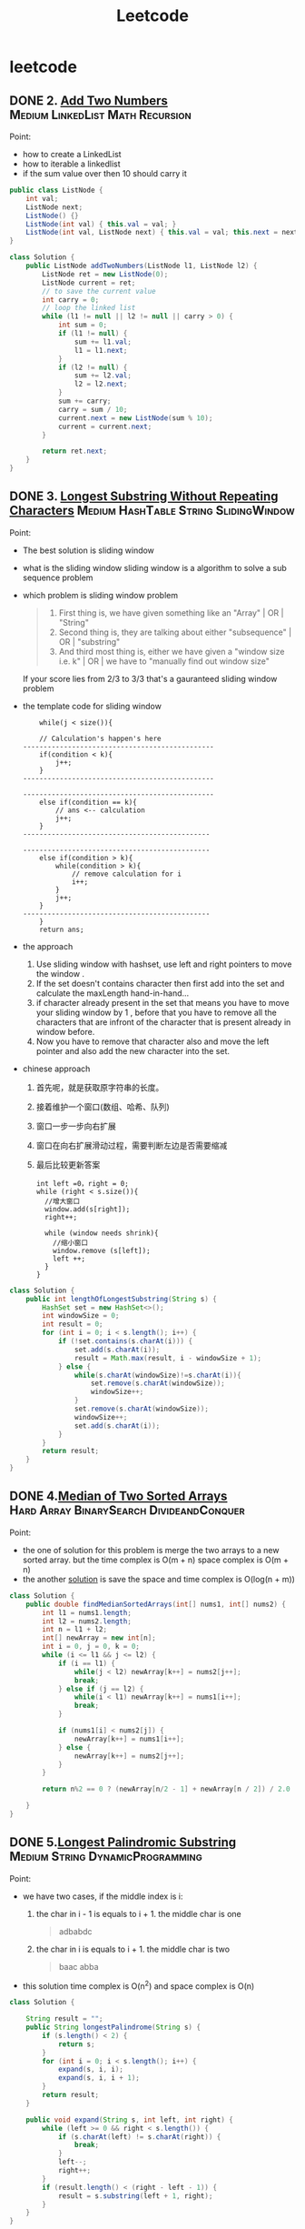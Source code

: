 #+title: Leetcode
#+startup: content
* leetcode
** DONE 2. [[https://leetcode.com/problems/add-two-numbers/description/][Add Two Numbers]] :Medium:LinkedList:Math:Recursion:
Point:
- how to create a LinkedList
- how to iterable a linkedlist
- if the sum value over then 10 should carry it

#+name: add-two-numbers
#+begin_src java  :dir ~/Documents/JavaProjects/leetcode/src/main/java/com/ayanamimcy/leetcode
public class ListNode {
    int val;
    ListNode next;
    ListNode() {}
    ListNode(int val) { this.val = val; }
    ListNode(int val, ListNode next) { this.val = val; this.next = next; }
}

class Solution {
    public ListNode addTwoNumbers(ListNode l1, ListNode l2) {
        ListNode ret = new ListNode(0);
        ListNode current = ret;
        // to save the current value
        int carry = 0;
        // loop the linked list
        while (l1 != null || l2 != null || carry > 0) {
            int sum = 0;
            if (l1 != null) {
                sum += l1.val;
                l1 = l1.next;
            }
            if (l2 != null) {
                sum += l2.val;
                l2 = l2.next;
            }
            sum += carry;
            carry = sum / 10;
            current.next = new ListNode(sum % 10);
            current = current.next;
        }

        return ret.next;
    }
}
#+end_src

#+RESULTS: add-two-numbers

#+RESULTS:
** DONE 3. [[https://leetcode.com/problems/longest-substring-without-repeating-characters/][Longest Substring Without Repeating Characters]] :Medium:HashTable:String:SlidingWindow:
Point:
- The best solution is sliding window
- what is the sliding window
  sliding window is a algorithm to solve a sub sequence problem
- which problem is sliding window problem
  #+begin_quote
 1. First thing is, we have given something like an "Array" | OR | "String"
 2. Second thing is, they are talking about either "subsequence" | OR | "substring"
 3. And third most thing is, either we have given a "window size i.e. k" | OR | we have to "manually find out window size"
  #+end_quote
  If your score lies from 2/3 to 3/3 that's a gauranteed sliding window problem
- the template code for sliding window
  #+begin_example
    while(j < size()){

    // Calculation's happen's here
-----------------------------------------------
    if(condition < k){
        j++;
    }
-----------------------------------------------

-----------------------------------------------
    else if(condition == k){
        // ans <-- calculation
        j++;
    }
----------------------------------------------

----------------------------------------------
    else if(condition > k){
        while(condition > k){
            // remove calculation for i
            i++;
        }
        j++;
    }
----------------------------------------------
    }
    return ans;
  #+end_example
- the approach
  1. Use sliding window with hashset, use left and right pointers to move the window .
  2. If the set doesn't contains character then first add into the set and calculate the maxLength hand-in-hand...
  3. if character already present in the set that means you have to move your sliding window by 1 , before that you have to remove all the characters that are infront of the character that is present already in window before.
  4. Now you have to remove that character also and move the left pointer and also add the new character into the set.
- chinese approach
  1. 首先呢，就是获取原字符串的长度。
  2. 接着维护一个窗口(数组、哈希、队列)
  3. 窗口一步一步向右扩展
  4. 窗口在向右扩展滑动过程，需要判断左边是否需要缩减
  5. 最后比较更新答案
  #+begin_example
int left =0，right = 0;
while (right < s.size()){
  //增大窗口
  window.add(s[right]);
  right++;

  while (window needs shrink){
    //缩小窗口
    window.remove (s[left]);
    left ++;
  }
}
  #+end_example

#+begin_src java :dir /tmp
class Solution {
    public int lengthOfLongestSubstring(String s) {
        HashSet set = new HashSet<>();
        int windowSize = 0;
        int result = 0;
        for (int i = 0; i < s.length(); i++) {
            if (!set.contains(s.charAt(i))) {
                set.add(s.charAt(i));
                result = Math.max(result, i - windowSize + 1);
            } else {
                while(s.charAt(windowSize)!=s.charAt(i)){
                    set.remove(s.charAt(windowSize));
                    windowSize++;
                }
                set.remove(s.charAt(windowSize));
                windowSize++;
                set.add(s.charAt(i));
            }
        }
        return result;
    }
}
#+end_src
** DONE 4.[[https://leetcode.com/problems/median-of-two-sorted-arrays][Median of Two Sorted Arrays]] :Hard:Array:BinarySearch:DivideandConquer:
SCHEDULED: <2023-04-12 Wed>
Point:
- the one of solution for this problem is merge the two arrays to a new sorted array. but the time complex is O(m + n) space complex is O(m + n)
- the another [[https://leetcode.com/problems/median-of-two-sorted-arrays/solutions/3382662/best-concise-o-log-min-n1-n2-solution-iterative-c-binary-search/][solution]] is save the space and time complex is O(log(n + m))

#+begin_src java
class Solution {
    public double findMedianSortedArrays(int[] nums1, int[] nums2) {
        int l1 = nums1.length;
        int l2 = nums2.length;
        int n = l1 + l2;
        int[] newArray = new int[n];
        int i = 0, j = 0, k = 0;
        while (i <= l1 && j <= l2) {
            if (i == l1) {
                while(j < l2) newArray[k++] = nums2[j++];
                break;
            } else if (j == l2) {
                while(i < l1) newArray[k++] = nums1[i++];
                break;
            }

            if (nums1[i] < nums2[j]) {
                newArray[k++] = nums1[i++];
            } else {
                newArray[k++] = nums2[j++];
            }
        }

        return n%2 == 0 ? (newArray[n/2 - 1] + newArray[n / 2]) / 2.0 : newArray[n/2];

    }
}
#+end_src
** DONE 5.[[https://leetcode.com/problems/longest-palindromic-substring][Longest Palindromic Substring]] :Medium:String:DynamicProgramming:
SCHEDULED: <2023-04-12 Wed>
Point:
- we have two cases, if the middle index is i:
  1. the char in i - 1 is equals to i + 1. the middle char is one
     #+begin_quote
        adbabdc
     #+end_quote
  2. the char in i is equals to i + 1. the middle char is two
     #+begin_quote
        baac
        abba
     #+end_quote
- this solution time complex is O(n^2) and space complex is O(n)

#+begin_src java
class Solution {

    String result = "";
    public String longestPalindrome(String s) {
        if (s.length() < 2) {
            return s;
        }
        for (int i = 0; i < s.length(); i++) {
            expand(s, i, i);
            expand(s, i, i + 1);
        }
        return result;
    }

    public void expand(String s, int left, int right) {
        while (left >= 0 && right < s.length()) {
            if (s.charAt(left) != s.charAt(right)) {
                break;
            }
            left--;
            right++;
        }
        if (result.length() < (right - left - 1)) {
            result = s.substring(left + 1, right);
        }
    }
}
#+end_src
** DONE 7.[[https://leetcode.com/problems/reverse-integer][Reverse Integer]] :Medium:Math:
SCHEDULED: <2023-04-13 Thu>
Point:
- this problem is easy to to it loop the x and use x % 10 to get the last value and use x / 10 to reduse the value
- the point of this problem is how to deal with the overflow problem 1000000009 --> 9000000001
#+begin_src java
class Solution {
    public int reverse(int x) {
        int result = 0;
        while (x != 0) {
            // if result > Integer.MAX_VALUE then result / 10 > Integer.MAX_VALUE. result * 10 is overflow
            if (Math.abs(result) > Integer.MAX_VALUE / 10) return 0;
            result = result * 10 + x % 10;
            x = x / 10;
        }

        return result;
    }
}
#+end_src

#+RESULTS:

** DONE 8.[[https://leetcode.com/problems/string-to-integer-atoi][String to Integer (atoi)]] :Medium:String:
SCHEDULED: <2023-04-13 Thu>
Point:
- Start traversing the provided string(str)
- Skip all the leading white spaces. eg: " -123456" --> "-123456"
- Check for sign cases(+-). eg: "-123456". If +, then set the variable(boolean) isNegative to true and if it's -, set isNegative to false
- Iterate over the next remaining characters and keep adding them in result by converting the digits(in character form) to integer form. eg: "-123456" --> -123456, until the non-digit character is found.
#+begin_src java :dir /tmp
class Solution {
    public int myAtoi(String s) {
        int result = 0;
        int sign = 1;
        int index = 0;

        if (s == null || s.length() == 0) {
            return 0;
        }

        while (index < s.length() && s.charAt(index) == ' ') {
            index++;
        }
        if (index < s.length()) {
            if (s.charAt(index) == '+') {
                sign = 1;
                index++;
            } else if (s.charAt(index) == '-') {
                sign = -1;
                index++;
            }
        }


        while (index < s.length() && (s.charAt(index) <= '9' && s.charAt(index) >= '0')){
            int num = (s.charAt(index) - '0');
            if (Math.abs(result) > Integer.MAX_VALUE / 10 || (Math.abs(result) >= Integer.MAX_VALUE / 10 && num > 7)) {
                if (sign == -1) {
                    return Integer.MIN_VALUE;
                } else {
                    return Integer.MAX_VALUE;
                }
            };
            result = result * 10 + num;
            index++;
        }
        return result * sign;
    }
}
#+end_src

#+RESULTS:

** TODO 10.[[https://leetcode.com/problems/regular-expression-matching][Regular Expression Matching]] :Hard:String:DynamicProgramming:Recursion:
SCHEDULED: <2023-04-14 Fri>
** TODO 11.[[https://leetcode.com/problems/container-with-most-water][Container With Most Water]] :Medium:Array:TwoPointers:Greedy:
SCHEDULED: <2023-04-14 Fri>
** TODO 13.[[https://leetcode.com/problems/roman-to-integer][Roman to Integer]] :Easy:HashTable:Math:String:
SCHEDULED: <2023-04-15 Sat>
** TODO 14.[[https://leetcode.com/problems/longest-common-prefix][Longest Common Prefix]] :Easy:String:Trie:
SCHEDULED: <2023-04-15 Sat>
** TODO 15.[[https://leetcode.com/problems/3sum][3Sum]] :Medium:Array:TwoPointers:Sorting:
SCHEDULED: <2023-04-16 Sun>
** TODO 17.[[https://leetcode.com/problems/letter-combinations-of-a-phone-number][Letter Combinations of a Phone Number]] :Medium:HashTable:String:Backtracking:
SCHEDULED: <2023-04-16 Sun>
** TODO 19.[[https://leetcode.com/problems/remove-nth-node-from-end-of-list][Remove Nth Node From End of List]] :Medium:LinkedList:TwoPointers:
** TODO 20.[[https://leetcode.com/problems/valid-parentheses][Valid Parentheses]] :Easy:String:Stack:
** TODO 21.[[https://leetcode.com/problems/merge-two-sorted-lists][Merge Two Sorted Lists]] :Easy:LinkedList:Recursion:
** TODO 22.[[https://leetcode.com/problems/generate-parentheses][Generate Parentheses]] :Medium:String:DynamicProgramming:Backtracking:
** TODO 23.[[https://leetcode.com/problems/merge-k-sorted-lists][Merge k Sorted Lists]] :Hard:LinkedList:DivideandConquer:HeapPriorityQueue:MergeSort:
** TODO 26.[[https://leetcode.com/problems/remove-duplicates-from-sorted-array][Remove Duplicates from Sorted Array]] :Easy:Array:TwoPointers:
** TODO 28.[[https://leetcode.com/problems/find-the-index-of-the-first-occurrence-in-a-string][Find the Index of the First Occurrence in a String]] :Easy:TwoPointers:String:StringMatching:
** TODO 29.[[https://leetcode.com/problems/divide-two-integers][Divide Two Integers]] :Medium:Math:BitManipulation:
** TODO 33.[[https://leetcode.com/problems/search-in-rotated-sorted-array][Search in Rotated Sorted Array]] :Medium:Array:BinarySearch:
** TODO 34.[[https://leetcode.com/problems/find-first-and-last-position-of-element-in-sorted-array][Find First and Last Position of Element in Sorted Array]] :Medium:Array:BinarySearch:
** TODO 36.[[https://leetcode.com/problems/valid-sudoku][Valid Sudoku]] :Medium:Array:HashTable:Matrix:
** TODO 38.[[https://leetcode.com/problems/count-and-say][Count and Say]] :Medium:String:
** TODO 41.[[https://leetcode.com/problems/first-missing-positive][First Missing Positive]] :Hard:Array:HashTable:
** TODO 42.[[https://leetcode.com/problems/trapping-rain-water][Trapping Rain Water]] :Hard:Array:TwoPointers:DynamicProgramming:Stack:MonotonicStack:
** TODO 44.[[https://leetcode.com/problems/wildcard-matching][Wildcard Matching]] :Hard:String:DynamicProgramming:Greedy:Recursion:
** TODO 46.[[https://leetcode.com/problems/permutations][Permutations]] :Medium:Array:Backtracking:
** TODO 48.[[https://leetcode.com/problems/rotate-image][Rotate Image]] :Medium:Array:Math:Matrix:
** TODO 49.[[https://leetcode.com/problems/group-anagrams][Group Anagrams]] :Medium:Array:HashTable:String:Sorting:
** TODO 50.[[https://leetcode.com/problems/powx-n][Pow(x, n)]] :Medium:Math:Recursion:
** TODO 53.[[https://leetcode.com/problems/maximum-subarray][Maximum Subarray]] :Medium:Array:DivideandConquer:DynamicProgramming:
** TODO 54.[[https://leetcode.com/problems/spiral-matrix][Spiral Matrix]] :Medium:Array:Matrix:Simulation:
** TODO 55.[[https://leetcode.com/problems/jump-game][Jump Game]] :Medium:Array:DynamicProgramming:Greedy:
** TODO 56.[[https://leetcode.com/problems/merge-intervals][Merge Intervals]] :Medium:Array:Sorting:
** TODO 62.[[https://leetcode.com/problems/unique-paths][Unique Paths]] :Medium:Math:DynamicProgramming:Combinatorics:
** TODO 66.[[https://leetcode.com/problems/plus-one][Plus One]] :Easy:Array:Math:
** TODO 69.[[https://leetcode.com/problems/sqrtx][Sqrt(x)]] :Easy:Math:BinarySearch:
** TODO 70.[[https://leetcode.com/problems/climbing-stairs][Climbing Stairs]] :Easy:Math:DynamicProgramming:Memoization:
** TODO 73.[[https://leetcode.com/problems/set-matrix-zeroes][Set Matrix Zeroes]] :Medium:Array:HashTable:Matrix:
** TODO 75.[[https://leetcode.com/problems/sort-colors][Sort Colors]] :Medium:Array:TwoPointers:Sorting:
** TODO 76.[[https://leetcode.com/problems/minimum-window-substring][Minimum Window Substring]] :Hard:HashTable:String:SlidingWindow:
** TODO 78.[[https://leetcode.com/problems/subsets][Subsets]] :Medium:Array:Backtracking:BitManipulation:
** TODO 79.[[https://leetcode.com/problems/word-search][Word Search]] :Medium:Array:Backtracking:Matrix:
** TODO 84.[[https://leetcode.com/problems/largest-rectangle-in-histogram][Largest Rectangle in Histogram]] :Hard:Array:Stack:MonotonicStack:
** TODO 88.[[https://leetcode.com/problems/merge-sorted-array][Merge Sorted Array]] :Easy:Array:TwoPointers:Sorting:
** TODO 91.[[https://leetcode.com/problems/decode-ways][Decode Ways]] :Medium:String:DynamicProgramming:
** TODO 94.[[https://leetcode.com/problems/binary-tree-inorder-traversal][Binary Tree Inorder Traversal]] :Easy:Stack:Tree:DepthFirstSearch:BinaryTree:
** TODO 98.[[https://leetcode.com/problems/validate-binary-search-tree][Validate Binary Search Tree]] :Medium:Tree:DepthFirstSearch:BinarySearchTree:BinaryTree:
** TODO 101.[[https://leetcode.com/problems/symmetric-tree][Symmetric Tree]] :Easy:Tree:DepthFirstSearch:BreadthFirstSearch:BinaryTree:
** TODO 102.[[https://leetcode.com/problems/binary-tree-level-order-traversal][Binary Tree Level Order Traversal]] :Medium:Tree:BreadthFirstSearch:BinaryTree:
** TODO 103.[[https://leetcode.com/problems/binary-tree-zigzag-level-order-traversal][Binary Tree Zigzag Level Order Traversal]] :Medium:Tree:BreadthFirstSearch:BinaryTree:
** TODO 104.[[https://leetcode.com/problems/maximum-depth-of-binary-tree][Maximum Depth of Binary Tree]] :Easy:Tree:DepthFirstSearch:BreadthFirstSearch:BinaryTree:
** TODO 105.[[https://leetcode.com/problems/construct-binary-tree-from-preorder-and-inorder-traversal][Construct Binary Tree from Preorder and Inorder Traversal]] :Medium:Array:HashTable:DivideandConquer:Tree:BinaryTree:
** TODO 108.[[https://leetcode.com/problems/convert-sorted-array-to-binary-search-tree][Convert Sorted Array to Binary Search Tree]] :Easy:Array:DivideandConquer:Tree:BinarySearchTree:BinaryTree:
** TODO 116.[[https://leetcode.com/problems/populating-next-right-pointers-in-each-node][Populating Next Right Pointers in Each Node]] :Medium:LinkedList:Tree:DepthFirstSearch:BreadthFirstSearch:BinaryTree:
** TODO 118.[[https://leetcode.com/problems/pascals-triangle][Pascal's Triangle]] :Easy:Array:DynamicProgramming:
** TODO 121.[[https://leetcode.com/problems/best-time-to-buy-and-sell-stock][Best Time to Buy and Sell Stock]] :Easy:Array:DynamicProgramming:
** TODO 122.[[https://leetcode.com/problems/best-time-to-buy-and-sell-stock-ii][Best Time to Buy and Sell Stock II]] :Medium:Array:DynamicProgramming:Greedy:
** TODO 124.[[https://leetcode.com/problems/binary-tree-maximum-path-sum][Binary Tree Maximum Path Sum]] :Hard:DynamicProgramming:Tree:DepthFirstSearch:BinaryTree:
** TODO 125.[[https://leetcode.com/problems/valid-palindrome][Valid Palindrome]] :Easy:TwoPointers:String:
** TODO 127.[[https://leetcode.com/problems/word-ladder][Word Ladder]] :Hard:HashTable:String:BreadthFirstSearch:
** TODO 128.[[https://leetcode.com/problems/longest-consecutive-sequence][Longest Consecutive Sequence]] :Medium:Array:HashTable:UnionFind:
** TODO 130.[[https://leetcode.com/problems/surrounded-regions][Surrounded Regions]] :Medium:Array:DepthFirstSearch:BreadthFirstSearch:UnionFind:Matrix:
** TODO 131.[[https://leetcode.com/problems/palindrome-partitioning][Palindrome Partitioning]] :Medium:String:DynamicProgramming:Backtracking:
** TODO 134.[[https://leetcode.com/problems/gas-station][Gas Station]] :Medium:Array:Greedy:
** TODO 136.[[https://leetcode.com/problems/single-number][Single Number]] :Easy:Array:BitManipulation:
** TODO 138.[[https://leetcode.com/problems/copy-list-with-random-pointer][Copy List with Random Pointer]] :Medium:HashTable:LinkedList:
** TODO 139.[[https://leetcode.com/problems/word-break][Word Break]] :Medium:Array:HashTable:String:DynamicProgramming:Trie:Memoization:
** TODO 140.[[https://leetcode.com/problems/word-break-ii][Word Break II]] :Hard:Array:HashTable:String:DynamicProgramming:Backtracking:Trie:Memoization:
** TODO 141.[[https://leetcode.com/problems/linked-list-cycle][Linked List Cycle]] :Easy:HashTable:LinkedList:TwoPointers:
** TODO 146.[[https://leetcode.com/problems/lru-cache][LRU Cache]] :Medium:HashTable:LinkedList:Design:DoublyLinkedList:
** TODO 148.[[https://leetcode.com/problems/sort-list][Sort List]] :Medium:LinkedList:TwoPointers:DivideandConquer:Sorting:MergeSort:
** TODO 149.[[https://leetcode.com/problems/max-points-on-a-line][Max Points on a Line]] :Hard:Array:HashTable:Math:Geometry:
** TODO 150.[[https://leetcode.com/problems/evaluate-reverse-polish-notation][Evaluate Reverse Polish Notation]] :Medium:Array:Math:Stack:
** TODO 152.[[https://leetcode.com/problems/maximum-product-subarray][Maximum Product Subarray]] :Medium:Array:DynamicProgramming:
** TODO 155.[[https://leetcode.com/problems/min-stack][Min Stack]] :Medium:Stack:Design:
** TODO 160.[[https://leetcode.com/problems/intersection-of-two-linked-lists][Intersection of Two Linked Lists]] :Easy:HashTable:LinkedList:TwoPointers:
** TODO 162.[[https://leetcode.com/problems/find-peak-element][Find Peak Element]] :Medium:Array:BinarySearch:
** TODO 163.[[https://leetcode.com/problems/missing-ranges][Missing Ranges]] :Easy:Array:
** TODO 166.[[https://leetcode.com/problems/fraction-to-recurring-decimal][Fraction to Recurring Decimal]] :Medium:HashTable:Math:String:
** TODO 169.[[https://leetcode.com/problems/majority-element][Majority Element]] :Easy:Array:HashTable:DivideandConquer:Sorting:Counting:
** TODO 171.[[https://leetcode.com/problems/excel-sheet-column-number][Excel Sheet Column Number]] :Easy:Math:String:
** TODO 172.[[https://leetcode.com/problems/factorial-trailing-zeroes][Factorial Trailing Zeroes]] :Medium:Math:
** TODO 179.[[https://leetcode.com/problems/largest-number][Largest Number]] :Medium:Array:String:Greedy:Sorting:
** TODO 189.[[https://leetcode.com/problems/rotate-array][Rotate Array]] :Medium:Array:Math:TwoPointers:
** TODO 190.[[https://leetcode.com/problems/reverse-bits][Reverse Bits]] :Easy:DivideandConquer:BitManipulation:
** TODO 191.[[https://leetcode.com/problems/number-of-1-bits][Number of 1 Bits]] :Easy:DivideandConquer:BitManipulation:
** TODO 198.[[https://leetcode.com/problems/house-robber][House Robber]] :Medium:Array:DynamicProgramming:
** TODO 200.[[https://leetcode.com/problems/number-of-islands][Number of Islands]] :Medium:Array:DepthFirstSearch:BreadthFirstSearch:UnionFind:Matrix:
** TODO 202.[[https://leetcode.com/problems/happy-number][Happy Number]] :Easy:HashTable:Math:TwoPointers:
** TODO 204.[[https://leetcode.com/problems/count-primes][Count Primes]] :Medium:Array:Math:Enumeration:NumberTheory:
** TODO 206.[[https://leetcode.com/problems/reverse-linked-list][Reverse Linked List]] :Easy:LinkedList:Recursion:
** TODO 207.[[https://leetcode.com/problems/course-schedule][Course Schedule]] :Medium:DepthFirstSearch:BreadthFirstSearch:Graph:TopologicalSort:
** TODO 208.[[https://leetcode.com/problems/implement-trie-prefix-tree][Implement Trie (Prefix Tree)]] :Medium:HashTable:String:Design:Trie:
** TODO 210.[[https://leetcode.com/problems/course-schedule-ii][Course Schedule II]] :Medium:DepthFirstSearch:BreadthFirstSearch:Graph:TopologicalSort:
** TODO 212.[[https://leetcode.com/problems/word-search-ii][Word Search II]] :Hard:Array:String:Backtracking:Trie:Matrix:
** TODO 215.[[https://leetcode.com/problems/kth-largest-element-in-an-array][Kth Largest Element in an Array]] :Medium:Array:DivideandConquer:Sorting:HeapPriorityQueue:Quickselect:
** TODO 217.[[https://leetcode.com/problems/contains-duplicate][Contains Duplicate]] :Easy:Array:HashTable:Sorting:
** TODO 218.[[https://leetcode.com/problems/the-skyline-problem][The Skyline Problem]] :Hard:Array:DivideandConquer:BinaryIndexedTree:SegmentTree:LineSweep:HeapPriorityQueue:OrderedSet:
** TODO 227.[[https://leetcode.com/problems/basic-calculator-ii][Basic Calculator II]] :Medium:Math:String:Stack:
** TODO 230.[[https://leetcode.com/problems/kth-smallest-element-in-a-bst][Kth Smallest Element in a BST]] :Medium:Tree:DepthFirstSearch:BinarySearchTree:BinaryTree:
** TODO 234.[[https://leetcode.com/problems/palindrome-linked-list][Palindrome Linked List]] :Easy:LinkedList:TwoPointers:Stack:Recursion:
** TODO 236.[[https://leetcode.com/problems/lowest-common-ancestor-of-a-binary-tree][Lowest Common Ancestor of a Binary Tree]] :Medium:Tree:DepthFirstSearch:BinaryTree:
** TODO 237.[[https://leetcode.com/problems/delete-node-in-a-linked-list][Delete Node in a Linked List]] :Medium:LinkedList:
** TODO 238.[[https://leetcode.com/problems/product-of-array-except-self][Product of Array Except Self]] :Medium:Array:PrefixSum:
** TODO 239.[[https://leetcode.com/problems/sliding-window-maximum][Sliding Window Maximum]] :Hard:Array:Queue:SlidingWindow:HeapPriorityQueue:MonotonicQueue:
** TODO 240.[[https://leetcode.com/problems/search-a-2d-matrix-ii][Search a 2D Matrix II]] :Medium:Array:BinarySearch:DivideandConquer:Matrix:
** TODO 242.[[https://leetcode.com/problems/valid-anagram][Valid Anagram]] :Easy:HashTable:String:Sorting:
** TODO 251.[[https://leetcode.com/problems/flatten-2d-vector][Flatten 2D Vector]] :Medium:Array:TwoPointers:Design:Iterator:
** TODO 253.[[https://leetcode.com/problems/meeting-rooms-ii][Meeting Rooms II]] :Medium:Array:TwoPointers:Greedy:Sorting:HeapPriorityQueue:PrefixSum:
** TODO 268.[[https://leetcode.com/problems/missing-number][Missing Number]] :Easy:Array:HashTable:Math:BinarySearch:BitManipulation:Sorting:
** TODO 269.[[https://leetcode.com/problems/alien-dictionary][Alien Dictionary]] :Hard:Array:String:DepthFirstSearch:BreadthFirstSearch:Graph:TopologicalSort:
** TODO 277.[[https://leetcode.com/problems/find-the-celebrity][Find the Celebrity]] :Medium:TwoPointers:Greedy:Graph:Interactive:
** TODO 279.[[https://leetcode.com/problems/perfect-squares][Perfect Squares]] :Medium:Math:DynamicProgramming:BreadthFirstSearch:
** TODO 283.[[https://leetcode.com/problems/move-zeroes][Move Zeroes]] :Easy:Array:TwoPointers:
** TODO 285.[[https://leetcode.com/problems/inorder-successor-in-bst][Inorder Successor in BST]] :Medium:Tree:DepthFirstSearch:BinarySearchTree:BinaryTree:
** TODO 287.[[https://leetcode.com/problems/find-the-duplicate-number][Find the Duplicate Number]] :Medium:Array:TwoPointers:BinarySearch:BitManipulation:
** TODO 289.[[https://leetcode.com/problems/game-of-life][Game of Life]] :Medium:Array:Matrix:Simulation:
** TODO 295.[[https://leetcode.com/problems/find-median-from-data-stream][Find Median from Data Stream]] :Hard:TwoPointers:Design:Sorting:HeapPriorityQueue:DataStream:
** TODO 297.[[https://leetcode.com/problems/serialize-and-deserialize-binary-tree][Serialize and Deserialize Binary Tree]] :Hard:String:Tree:DepthFirstSearch:BreadthFirstSearch:Design:BinaryTree:
** TODO 300.[[https://leetcode.com/problems/longest-increasing-subsequence][Longest Increasing Subsequence]] :Medium:Array:BinarySearch:DynamicProgramming:
** TODO 308.[[https://leetcode.com/problems/range-sum-query-2d-mutable][Range Sum Query 2D - Mutable]] :Hard:Array:Design:BinaryIndexedTree:SegmentTree:Matrix:
** TODO 315.[[https://leetcode.com/problems/count-of-smaller-numbers-after-self][Count of Smaller Numbers After Self]] :Hard:Array:BinarySearch:DivideandConquer:BinaryIndexedTree:SegmentTree:MergeSort:OrderedSet:
** TODO 322.[[https://leetcode.com/problems/coin-change][Coin Change]] :Medium:Array:DynamicProgramming:BreadthFirstSearch:
** TODO 324.[[https://leetcode.com/problems/wiggle-sort-ii][Wiggle Sort II]] :Medium:Array:DivideandConquer:Sorting:Quickselect:
** TODO 326.[[https://leetcode.com/problems/power-of-three][Power of Three]] :Easy:Math:Recursion:
** TODO 328.[[https://leetcode.com/problems/odd-even-linked-list][Odd Even Linked List]] :Medium:LinkedList:
** TODO 329.[[https://leetcode.com/problems/longest-increasing-path-in-a-matrix][Longest Increasing Path in a Matrix]] :Hard:Array:DynamicProgramming:DepthFirstSearch:BreadthFirstSearch:Graph:TopologicalSort:Memoization:Matrix:
** TODO 334.[[https://leetcode.com/problems/increasing-triplet-subsequence][Increasing Triplet Subsequence]] :Medium:Array:Greedy:
** TODO 340.[[https://leetcode.com/problems/longest-substring-with-at-most-k-distinct-characters][Longest Substring with At Most K Distinct Characters]] :Medium:HashTable:String:SlidingWindow:
** TODO 341.[[https://leetcode.com/problems/flatten-nested-list-iterator][Flatten Nested List Iterator]] :Medium:Stack:Tree:DepthFirstSearch:Design:Queue:Iterator:
** TODO 344.[[https://leetcode.com/problems/reverse-string][Reverse String]] :Easy:TwoPointers:String:
** TODO 347.[[https://leetcode.com/problems/top-k-frequent-elements][Top K Frequent Elements]] :Medium:Array:HashTable:DivideandConquer:Sorting:HeapPriorityQueue:BucketSort:Counting:Quickselect:
** TODO 348.[[https://leetcode.com/problems/design-tic-tac-toe][Design Tic-Tac-Toe]] :Medium:Array:HashTable:Design:Matrix:
** TODO 350.[[https://leetcode.com/problems/intersection-of-two-arrays-ii][Intersection of Two Arrays II]] :Easy:Array:HashTable:TwoPointers:BinarySearch:Sorting:
** TODO 371.[[https://leetcode.com/problems/sum-of-two-integers][Sum of Two Integers]] :Medium:Math:BitManipulation:
** TODO 378.[[https://leetcode.com/problems/kth-smallest-element-in-a-sorted-matrix][Kth Smallest Element in a Sorted Matrix]] :Medium:Array:BinarySearch:Sorting:HeapPriorityQueue:Matrix:
** TODO 380.[[https://leetcode.com/problems/insert-delete-getrandom-o1][Insert Delete GetRandom O(1)]] :Medium:Array:HashTable:Math:Design:Randomized:
** TODO 384.[[https://leetcode.com/problems/shuffle-an-array][Shuffle an Array]] :Medium:Array:Math:Randomized:
** TODO 387.[[https://leetcode.com/problems/first-unique-character-in-a-string][First Unique Character in a String]] :Easy:HashTable:String:Queue:Counting:
** TODO 395.[[https://leetcode.com/problems/longest-substring-with-at-least-k-repeating-characters][Longest Substring with At Least K Repeating Characters]] :Medium:HashTable:String:DivideandConquer:SlidingWindow:
** TODO 412.[[https://leetcode.com/problems/fizz-buzz][Fizz Buzz]] :Easy:Math:String:Simulation:
** TODO 454.[[https://leetcode.com/problems/4sum-ii][4Sum II]] :Medium:Array:HashTable:
